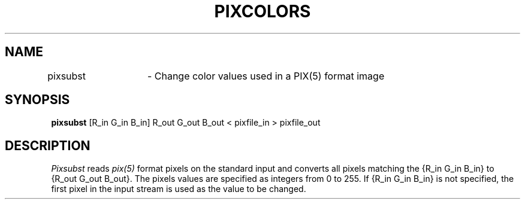 .TH PIXCOLORS 1 BRL/CAD
./"                     P I X S U B S T . 1
./" BRL-CAD
./"
./" Copyright (c) 2005 United States Government as represented by
./" the U.S. Army Research Laboratory.
./"
./" This document is made available under the terms of the GNU Free
./" Documentation License or, at your option, under the terms of the
./" GNU General Public License as published by the Free Software
./" Foundation.  Permission is granted to copy, distribute and/or
./" modify this document under the terms of the GNU Free Documentation
./" License, Version 1.2 or any later version published by the Free
./" Software Foundation; with no Invariant Sections, no Front-Cover
./" Texts, and no Back-Cover Texts.  Permission is also granted to
./" redistribute this document under the terms of the GNU General
./" Public License; either version 2 of the License, or (at your
./" option) any later version.
./"
./" You should have received a copy of the GNU Free Documentation
./" License and/or the GNU General Public License along with this
./" document; see the file named COPYING for more information.
./"
./"./"./"
.SH NAME
pixsubst	\- Change color values used in a PIX(5) format image
.SH SYNOPSIS
.B pixsubst
[R_in G_in B_in] R_out G_out B_out < pixfile_in > pixfile_out
.SH DESCRIPTION
.I Pixsubst
reads
.I pix(5)
format pixels on the standard input and converts all pixels matching
the {R_in G_in B_in} to {R_out G_out B_out}. The pixels values are
specified as integers from 0 to 255. If {R_in G_in B_in} is not specified,
the first pixel in the input stream is used as the value to be changed.
